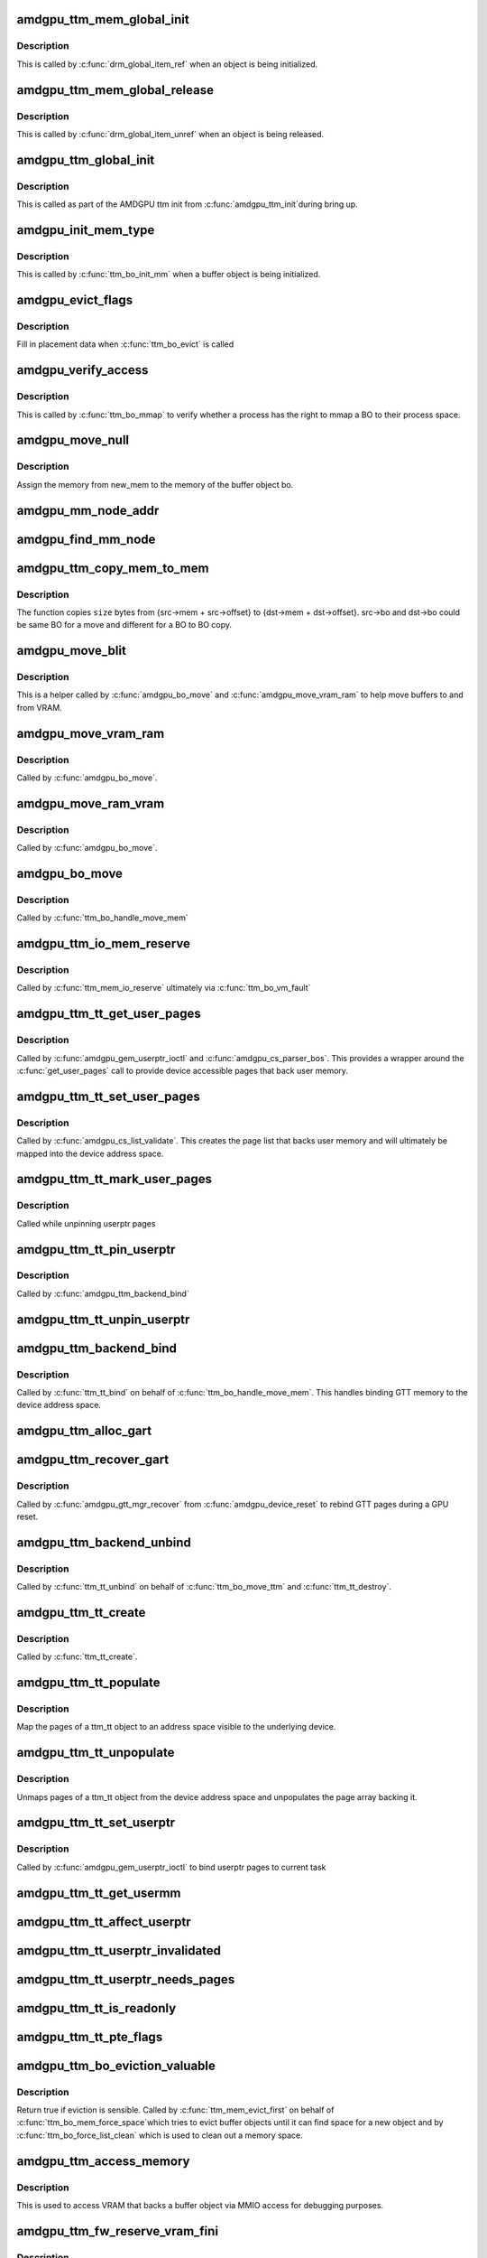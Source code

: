 .. -*- coding: utf-8; mode: rst -*-
.. src-file: drivers/gpu/drm/amd/amdgpu/amdgpu_ttm.c

.. _`amdgpu_ttm_mem_global_init`:

amdgpu_ttm_mem_global_init
==========================

.. c:function:: int amdgpu_ttm_mem_global_init(struct drm_global_reference *ref)

    Initialize and acquire reference to memory object

    :param struct drm_global_reference \*ref:
        Object for initialization.

.. _`amdgpu_ttm_mem_global_init.description`:

Description
-----------

This is called by \ :c:func:`drm_global_item_ref`\  when an object is being
initialized.

.. _`amdgpu_ttm_mem_global_release`:

amdgpu_ttm_mem_global_release
=============================

.. c:function:: void amdgpu_ttm_mem_global_release(struct drm_global_reference *ref)

    Drop reference to a memory object

    :param struct drm_global_reference \*ref:
        Object being removed

.. _`amdgpu_ttm_mem_global_release.description`:

Description
-----------

This is called by \ :c:func:`drm_global_item_unref`\  when an object is being
released.

.. _`amdgpu_ttm_global_init`:

amdgpu_ttm_global_init
======================

.. c:function:: int amdgpu_ttm_global_init(struct amdgpu_device *adev)

    Initialize global TTM memory reference structures.

    :param struct amdgpu_device \*adev:
        AMDGPU device for which the global structures need to be
        registered.

.. _`amdgpu_ttm_global_init.description`:

Description
-----------

This is called as part of the AMDGPU ttm init from \ :c:func:`amdgpu_ttm_init`\ 
during bring up.

.. _`amdgpu_init_mem_type`:

amdgpu_init_mem_type
====================

.. c:function:: int amdgpu_init_mem_type(struct ttm_bo_device *bdev, uint32_t type, struct ttm_mem_type_manager *man)

    Initialize a memory manager for a specific type of memory request.

    :param struct ttm_bo_device \*bdev:
        The TTM BO device object (contains a reference to
        amdgpu_device)

    :param uint32_t type:
        The type of memory requested

    :param struct ttm_mem_type_manager \*man:
        *undescribed*

.. _`amdgpu_init_mem_type.description`:

Description
-----------

This is called by \ :c:func:`ttm_bo_init_mm`\  when a buffer object is being
initialized.

.. _`amdgpu_evict_flags`:

amdgpu_evict_flags
==================

.. c:function:: void amdgpu_evict_flags(struct ttm_buffer_object *bo, struct ttm_placement *placement)

    Compute placement flags

    :param struct ttm_buffer_object \*bo:
        The buffer object to evict

    :param struct ttm_placement \*placement:
        Possible destination(s) for evicted BO

.. _`amdgpu_evict_flags.description`:

Description
-----------

Fill in placement data when \ :c:func:`ttm_bo_evict`\  is called

.. _`amdgpu_verify_access`:

amdgpu_verify_access
====================

.. c:function:: int amdgpu_verify_access(struct ttm_buffer_object *bo, struct file *filp)

    Verify access for a mmap call

    :param struct ttm_buffer_object \*bo:
        The buffer object to map

    :param struct file \*filp:
        The file pointer from the process performing the mmap

.. _`amdgpu_verify_access.description`:

Description
-----------

This is called by \ :c:func:`ttm_bo_mmap`\  to verify whether a process
has the right to mmap a BO to their process space.

.. _`amdgpu_move_null`:

amdgpu_move_null
================

.. c:function:: void amdgpu_move_null(struct ttm_buffer_object *bo, struct ttm_mem_reg *new_mem)

    Register memory for a buffer object

    :param struct ttm_buffer_object \*bo:
        The bo to assign the memory to

    :param struct ttm_mem_reg \*new_mem:
        The memory to be assigned.

.. _`amdgpu_move_null.description`:

Description
-----------

Assign the memory from new_mem to the memory of the buffer object
bo.

.. _`amdgpu_mm_node_addr`:

amdgpu_mm_node_addr
===================

.. c:function:: uint64_t amdgpu_mm_node_addr(struct ttm_buffer_object *bo, struct drm_mm_node *mm_node, struct ttm_mem_reg *mem)

    Compute the GPU relative offset of a GTT buffer.

    :param struct ttm_buffer_object \*bo:
        *undescribed*

    :param struct drm_mm_node \*mm_node:
        *undescribed*

    :param struct ttm_mem_reg \*mem:
        *undescribed*

.. _`amdgpu_find_mm_node`:

amdgpu_find_mm_node
===================

.. c:function:: struct drm_mm_node *amdgpu_find_mm_node(struct ttm_mem_reg *mem, unsigned long *offset)

    Helper function finds the drm_mm_node corresponding to \ ``offset``\ . It also modifies the offset to be within the drm_mm_node returned

    :param struct ttm_mem_reg \*mem:
        *undescribed*

    :param unsigned long \*offset:
        *undescribed*

.. _`amdgpu_ttm_copy_mem_to_mem`:

amdgpu_ttm_copy_mem_to_mem
==========================

.. c:function:: int amdgpu_ttm_copy_mem_to_mem(struct amdgpu_device *adev, struct amdgpu_copy_mem *src, struct amdgpu_copy_mem *dst, uint64_t size, struct reservation_object *resv, struct dma_fence **f)

    Helper function for copy

    :param struct amdgpu_device \*adev:
        *undescribed*

    :param struct amdgpu_copy_mem \*src:
        *undescribed*

    :param struct amdgpu_copy_mem \*dst:
        *undescribed*

    :param uint64_t size:
        *undescribed*

    :param struct reservation_object \*resv:
        *undescribed*

    :param struct dma_fence \*\*f:
        Returns the last fence if multiple jobs are submitted.

.. _`amdgpu_ttm_copy_mem_to_mem.description`:

Description
-----------

The function copies \ ``size``\  bytes from {src->mem + src->offset} to
{dst->mem + dst->offset}. src->bo and dst->bo could be same BO for a
move and different for a BO to BO copy.

.. _`amdgpu_move_blit`:

amdgpu_move_blit
================

.. c:function:: int amdgpu_move_blit(struct ttm_buffer_object *bo, bool evict, bool no_wait_gpu, struct ttm_mem_reg *new_mem, struct ttm_mem_reg *old_mem)

    Copy an entire buffer to another buffer

    :param struct ttm_buffer_object \*bo:
        *undescribed*

    :param bool evict:
        *undescribed*

    :param bool no_wait_gpu:
        *undescribed*

    :param struct ttm_mem_reg \*new_mem:
        *undescribed*

    :param struct ttm_mem_reg \*old_mem:
        *undescribed*

.. _`amdgpu_move_blit.description`:

Description
-----------

This is a helper called by \ :c:func:`amdgpu_bo_move`\  and
\ :c:func:`amdgpu_move_vram_ram`\  to help move buffers to and from VRAM.

.. _`amdgpu_move_vram_ram`:

amdgpu_move_vram_ram
====================

.. c:function:: int amdgpu_move_vram_ram(struct ttm_buffer_object *bo, bool evict, struct ttm_operation_ctx *ctx, struct ttm_mem_reg *new_mem)

    Copy VRAM buffer to RAM buffer

    :param struct ttm_buffer_object \*bo:
        *undescribed*

    :param bool evict:
        *undescribed*

    :param struct ttm_operation_ctx \*ctx:
        *undescribed*

    :param struct ttm_mem_reg \*new_mem:
        *undescribed*

.. _`amdgpu_move_vram_ram.description`:

Description
-----------

Called by \ :c:func:`amdgpu_bo_move`\ .

.. _`amdgpu_move_ram_vram`:

amdgpu_move_ram_vram
====================

.. c:function:: int amdgpu_move_ram_vram(struct ttm_buffer_object *bo, bool evict, struct ttm_operation_ctx *ctx, struct ttm_mem_reg *new_mem)

    Copy buffer from RAM to VRAM

    :param struct ttm_buffer_object \*bo:
        *undescribed*

    :param bool evict:
        *undescribed*

    :param struct ttm_operation_ctx \*ctx:
        *undescribed*

    :param struct ttm_mem_reg \*new_mem:
        *undescribed*

.. _`amdgpu_move_ram_vram.description`:

Description
-----------

Called by \ :c:func:`amdgpu_bo_move`\ .

.. _`amdgpu_bo_move`:

amdgpu_bo_move
==============

.. c:function:: int amdgpu_bo_move(struct ttm_buffer_object *bo, bool evict, struct ttm_operation_ctx *ctx, struct ttm_mem_reg *new_mem)

    Move a buffer object to a new memory location

    :param struct ttm_buffer_object \*bo:
        *undescribed*

    :param bool evict:
        *undescribed*

    :param struct ttm_operation_ctx \*ctx:
        *undescribed*

    :param struct ttm_mem_reg \*new_mem:
        *undescribed*

.. _`amdgpu_bo_move.description`:

Description
-----------

Called by \ :c:func:`ttm_bo_handle_move_mem`\ 

.. _`amdgpu_ttm_io_mem_reserve`:

amdgpu_ttm_io_mem_reserve
=========================

.. c:function:: int amdgpu_ttm_io_mem_reserve(struct ttm_bo_device *bdev, struct ttm_mem_reg *mem)

    Reserve a block of memory during a fault

    :param struct ttm_bo_device \*bdev:
        *undescribed*

    :param struct ttm_mem_reg \*mem:
        *undescribed*

.. _`amdgpu_ttm_io_mem_reserve.description`:

Description
-----------

Called by \ :c:func:`ttm_mem_io_reserve`\  ultimately via \ :c:func:`ttm_bo_vm_fault`\ 

.. _`amdgpu_ttm_tt_get_user_pages`:

amdgpu_ttm_tt_get_user_pages
============================

.. c:function:: int amdgpu_ttm_tt_get_user_pages(struct ttm_tt *ttm, struct page **pages)

    Pin pages of memory pointed to by a USERPTR pointer to memory

    :param struct ttm_tt \*ttm:
        *undescribed*

    :param struct page \*\*pages:
        *undescribed*

.. _`amdgpu_ttm_tt_get_user_pages.description`:

Description
-----------

Called by \ :c:func:`amdgpu_gem_userptr_ioctl`\  and \ :c:func:`amdgpu_cs_parser_bos`\ .
This provides a wrapper around the \ :c:func:`get_user_pages`\  call to provide
device accessible pages that back user memory.

.. _`amdgpu_ttm_tt_set_user_pages`:

amdgpu_ttm_tt_set_user_pages
============================

.. c:function:: void amdgpu_ttm_tt_set_user_pages(struct ttm_tt *ttm, struct page **pages)

    Copy pages in, putting old pages as necessary.

    :param struct ttm_tt \*ttm:
        *undescribed*

    :param struct page \*\*pages:
        *undescribed*

.. _`amdgpu_ttm_tt_set_user_pages.description`:

Description
-----------

Called by \ :c:func:`amdgpu_cs_list_validate`\ .  This creates the page list
that backs user memory and will ultimately be mapped into the device
address space.

.. _`amdgpu_ttm_tt_mark_user_pages`:

amdgpu_ttm_tt_mark_user_pages
=============================

.. c:function:: void amdgpu_ttm_tt_mark_user_pages(struct ttm_tt *ttm)

    Mark pages as dirty

    :param struct ttm_tt \*ttm:
        *undescribed*

.. _`amdgpu_ttm_tt_mark_user_pages.description`:

Description
-----------

Called while unpinning userptr pages

.. _`amdgpu_ttm_tt_pin_userptr`:

amdgpu_ttm_tt_pin_userptr
=========================

.. c:function:: int amdgpu_ttm_tt_pin_userptr(struct ttm_tt *ttm)

    prepare the sg table with the user pages

    :param struct ttm_tt \*ttm:
        *undescribed*

.. _`amdgpu_ttm_tt_pin_userptr.description`:

Description
-----------

Called by \ :c:func:`amdgpu_ttm_backend_bind`\ 

.. _`amdgpu_ttm_tt_unpin_userptr`:

amdgpu_ttm_tt_unpin_userptr
===========================

.. c:function:: void amdgpu_ttm_tt_unpin_userptr(struct ttm_tt *ttm)

    Unpin and unmap userptr pages

    :param struct ttm_tt \*ttm:
        *undescribed*

.. _`amdgpu_ttm_backend_bind`:

amdgpu_ttm_backend_bind
=======================

.. c:function:: int amdgpu_ttm_backend_bind(struct ttm_tt *ttm, struct ttm_mem_reg *bo_mem)

    Bind GTT memory

    :param struct ttm_tt \*ttm:
        *undescribed*

    :param struct ttm_mem_reg \*bo_mem:
        *undescribed*

.. _`amdgpu_ttm_backend_bind.description`:

Description
-----------

Called by \ :c:func:`ttm_tt_bind`\  on behalf of \ :c:func:`ttm_bo_handle_move_mem`\ .
This handles binding GTT memory to the device address space.

.. _`amdgpu_ttm_alloc_gart`:

amdgpu_ttm_alloc_gart
=====================

.. c:function:: int amdgpu_ttm_alloc_gart(struct ttm_buffer_object *bo)

    Allocate GART memory for buffer object

    :param struct ttm_buffer_object \*bo:
        *undescribed*

.. _`amdgpu_ttm_recover_gart`:

amdgpu_ttm_recover_gart
=======================

.. c:function:: int amdgpu_ttm_recover_gart(struct ttm_buffer_object *tbo)

    Rebind GTT pages

    :param struct ttm_buffer_object \*tbo:
        *undescribed*

.. _`amdgpu_ttm_recover_gart.description`:

Description
-----------

Called by \ :c:func:`amdgpu_gtt_mgr_recover`\  from \ :c:func:`amdgpu_device_reset`\  to
rebind GTT pages during a GPU reset.

.. _`amdgpu_ttm_backend_unbind`:

amdgpu_ttm_backend_unbind
=========================

.. c:function:: int amdgpu_ttm_backend_unbind(struct ttm_tt *ttm)

    Unbind GTT mapped pages

    :param struct ttm_tt \*ttm:
        *undescribed*

.. _`amdgpu_ttm_backend_unbind.description`:

Description
-----------

Called by \ :c:func:`ttm_tt_unbind`\  on behalf of \ :c:func:`ttm_bo_move_ttm`\  and
\ :c:func:`ttm_tt_destroy`\ .

.. _`amdgpu_ttm_tt_create`:

amdgpu_ttm_tt_create
====================

.. c:function:: struct ttm_tt *amdgpu_ttm_tt_create(struct ttm_buffer_object *bo, uint32_t page_flags)

    Create a ttm_tt object for a given BO

    :param struct ttm_buffer_object \*bo:
        The buffer object to create a GTT ttm_tt object around

    :param uint32_t page_flags:
        *undescribed*

.. _`amdgpu_ttm_tt_create.description`:

Description
-----------

Called by \ :c:func:`ttm_tt_create`\ .

.. _`amdgpu_ttm_tt_populate`:

amdgpu_ttm_tt_populate
======================

.. c:function:: int amdgpu_ttm_tt_populate(struct ttm_tt *ttm, struct ttm_operation_ctx *ctx)

    Map GTT pages visible to the device

    :param struct ttm_tt \*ttm:
        *undescribed*

    :param struct ttm_operation_ctx \*ctx:
        *undescribed*

.. _`amdgpu_ttm_tt_populate.description`:

Description
-----------

Map the pages of a ttm_tt object to an address space visible
to the underlying device.

.. _`amdgpu_ttm_tt_unpopulate`:

amdgpu_ttm_tt_unpopulate
========================

.. c:function:: void amdgpu_ttm_tt_unpopulate(struct ttm_tt *ttm)

    unmap GTT pages and unpopulate page arrays

    :param struct ttm_tt \*ttm:
        *undescribed*

.. _`amdgpu_ttm_tt_unpopulate.description`:

Description
-----------

Unmaps pages of a ttm_tt object from the device address space and
unpopulates the page array backing it.

.. _`amdgpu_ttm_tt_set_userptr`:

amdgpu_ttm_tt_set_userptr
=========================

.. c:function:: int amdgpu_ttm_tt_set_userptr(struct ttm_tt *ttm, uint64_t addr, uint32_t flags)

    Initialize userptr GTT ttm_tt for the current task

    :param struct ttm_tt \*ttm:
        The ttm_tt object to bind this userptr object to

    :param uint64_t addr:
        The address in the current tasks VM space to use

    :param uint32_t flags:
        Requirements of userptr object.

.. _`amdgpu_ttm_tt_set_userptr.description`:

Description
-----------

Called by \ :c:func:`amdgpu_gem_userptr_ioctl`\  to bind userptr pages
to current task

.. _`amdgpu_ttm_tt_get_usermm`:

amdgpu_ttm_tt_get_usermm
========================

.. c:function:: struct mm_struct *amdgpu_ttm_tt_get_usermm(struct ttm_tt *ttm)

    Return memory manager for ttm_tt object

    :param struct ttm_tt \*ttm:
        *undescribed*

.. _`amdgpu_ttm_tt_affect_userptr`:

amdgpu_ttm_tt_affect_userptr
============================

.. c:function:: bool amdgpu_ttm_tt_affect_userptr(struct ttm_tt *ttm, unsigned long start, unsigned long end)

    Determine if a ttm_tt object lays inside an address range for the current task.

    :param struct ttm_tt \*ttm:
        *undescribed*

    :param unsigned long start:
        *undescribed*

    :param unsigned long end:
        *undescribed*

.. _`amdgpu_ttm_tt_userptr_invalidated`:

amdgpu_ttm_tt_userptr_invalidated
=================================

.. c:function:: bool amdgpu_ttm_tt_userptr_invalidated(struct ttm_tt *ttm, int *last_invalidated)

    Has the ttm_tt object been invalidated?

    :param struct ttm_tt \*ttm:
        *undescribed*

    :param int \*last_invalidated:
        *undescribed*

.. _`amdgpu_ttm_tt_userptr_needs_pages`:

amdgpu_ttm_tt_userptr_needs_pages
=================================

.. c:function:: bool amdgpu_ttm_tt_userptr_needs_pages(struct ttm_tt *ttm)

    Have the pages backing this ttm_tt object been invalidated since the last time they've been set?

    :param struct ttm_tt \*ttm:
        *undescribed*

.. _`amdgpu_ttm_tt_is_readonly`:

amdgpu_ttm_tt_is_readonly
=========================

.. c:function:: bool amdgpu_ttm_tt_is_readonly(struct ttm_tt *ttm)

    Is the ttm_tt object read only?

    :param struct ttm_tt \*ttm:
        *undescribed*

.. _`amdgpu_ttm_tt_pte_flags`:

amdgpu_ttm_tt_pte_flags
=======================

.. c:function:: uint64_t amdgpu_ttm_tt_pte_flags(struct amdgpu_device *adev, struct ttm_tt *ttm, struct ttm_mem_reg *mem)

    Compute PTE flags for ttm_tt object

    :param struct amdgpu_device \*adev:
        *undescribed*

    :param struct ttm_tt \*ttm:
        The ttm_tt object to compute the flags for

    :param struct ttm_mem_reg \*mem:
        The memory registry backing this ttm_tt object

.. _`amdgpu_ttm_bo_eviction_valuable`:

amdgpu_ttm_bo_eviction_valuable
===============================

.. c:function:: bool amdgpu_ttm_bo_eviction_valuable(struct ttm_buffer_object *bo, const struct ttm_place *place)

    Check to see if we can evict a buffer object.

    :param struct ttm_buffer_object \*bo:
        *undescribed*

    :param const struct ttm_place \*place:
        *undescribed*

.. _`amdgpu_ttm_bo_eviction_valuable.description`:

Description
-----------

Return true if eviction is sensible.  Called by
\ :c:func:`ttm_mem_evict_first`\  on behalf of \ :c:func:`ttm_bo_mem_force_space`\ 
which tries to evict buffer objects until it can find space
for a new object and by \ :c:func:`ttm_bo_force_list_clean`\  which is
used to clean out a memory space.

.. _`amdgpu_ttm_access_memory`:

amdgpu_ttm_access_memory
========================

.. c:function:: int amdgpu_ttm_access_memory(struct ttm_buffer_object *bo, unsigned long offset, void *buf, int len, int write)

    Read or Write memory that backs a buffer object.

    :param struct ttm_buffer_object \*bo:
        The buffer object to read/write

    :param unsigned long offset:
        Offset into buffer object

    :param void \*buf:
        Secondary buffer to write/read from

    :param int len:
        Length in bytes of access

    :param int write:
        true if writing

.. _`amdgpu_ttm_access_memory.description`:

Description
-----------

This is used to access VRAM that backs a buffer object via MMIO
access for debugging purposes.

.. _`amdgpu_ttm_fw_reserve_vram_fini`:

amdgpu_ttm_fw_reserve_vram_fini
===============================

.. c:function:: void amdgpu_ttm_fw_reserve_vram_fini(struct amdgpu_device *adev)

    free fw reserved vram

    :param struct amdgpu_device \*adev:
        amdgpu_device pointer

.. _`amdgpu_ttm_fw_reserve_vram_fini.description`:

Description
-----------

free fw reserved vram if it has been reserved.

.. _`amdgpu_ttm_fw_reserve_vram_init`:

amdgpu_ttm_fw_reserve_vram_init
===============================

.. c:function:: int amdgpu_ttm_fw_reserve_vram_init(struct amdgpu_device *adev)

    create bo vram reservation from fw

    :param struct amdgpu_device \*adev:
        amdgpu_device pointer

.. _`amdgpu_ttm_fw_reserve_vram_init.description`:

Description
-----------

create bo vram reservation from fw.

.. _`amdgpu_ttm_init`:

amdgpu_ttm_init
===============

.. c:function:: int amdgpu_ttm_init(struct amdgpu_device *adev)

    Init the memory management (ttm) as well as various gtt/vram related fields.

    :param struct amdgpu_device \*adev:
        *undescribed*

.. _`amdgpu_ttm_init.description`:

Description
-----------

This initializes all of the memory space pools that the TTM layer
will need such as the GTT space (system memory mapped to the device),
VRAM (on-board memory), and on-chip memories (GDS, GWS, OA) which
can be mapped per VMID.

.. _`amdgpu_ttm_late_init`:

amdgpu_ttm_late_init
====================

.. c:function:: void amdgpu_ttm_late_init(struct amdgpu_device *adev)

    Handle any late initialization for amdgpu_ttm

    :param struct amdgpu_device \*adev:
        *undescribed*

.. _`amdgpu_ttm_fini`:

amdgpu_ttm_fini
===============

.. c:function:: void amdgpu_ttm_fini(struct amdgpu_device *adev)

    De-initialize the TTM memory pools

    :param struct amdgpu_device \*adev:
        *undescribed*

.. _`amdgpu_ttm_set_buffer_funcs_status`:

amdgpu_ttm_set_buffer_funcs_status
==================================

.. c:function:: void amdgpu_ttm_set_buffer_funcs_status(struct amdgpu_device *adev, bool enable)

    enable/disable use of buffer functions

    :param struct amdgpu_device \*adev:
        amdgpu_device pointer

    :param bool enable:
        true when we can use buffer functions.

.. _`amdgpu_ttm_set_buffer_funcs_status.description`:

Description
-----------

Enable/disable use of buffer functions during suspend/resume. This should
only be called at bootup or when userspace isn't running.

.. _`amdgpu_ttm_vram_read`:

amdgpu_ttm_vram_read
====================

.. c:function:: ssize_t amdgpu_ttm_vram_read(struct file *f, char __user *buf, size_t size, loff_t *pos)

    Linear read access to VRAM

    :param struct file \*f:
        *undescribed*

    :param char __user \*buf:
        *undescribed*

    :param size_t size:
        *undescribed*

    :param loff_t \*pos:
        *undescribed*

.. _`amdgpu_ttm_vram_read.description`:

Description
-----------

Accesses VRAM via MMIO for debugging purposes.

.. _`amdgpu_ttm_vram_write`:

amdgpu_ttm_vram_write
=====================

.. c:function:: ssize_t amdgpu_ttm_vram_write(struct file *f, const char __user *buf, size_t size, loff_t *pos)

    Linear write access to VRAM

    :param struct file \*f:
        *undescribed*

    :param const char __user \*buf:
        *undescribed*

    :param size_t size:
        *undescribed*

    :param loff_t \*pos:
        *undescribed*

.. _`amdgpu_ttm_vram_write.description`:

Description
-----------

Accesses VRAM via MMIO for debugging purposes.

.. _`amdgpu_ttm_gtt_read`:

amdgpu_ttm_gtt_read
===================

.. c:function:: ssize_t amdgpu_ttm_gtt_read(struct file *f, char __user *buf, size_t size, loff_t *pos)

    Linear read access to GTT memory

    :param struct file \*f:
        *undescribed*

    :param char __user \*buf:
        *undescribed*

    :param size_t size:
        *undescribed*

    :param loff_t \*pos:
        *undescribed*

.. _`amdgpu_iomem_read`:

amdgpu_iomem_read
=================

.. c:function:: ssize_t amdgpu_iomem_read(struct file *f, char __user *buf, size_t size, loff_t *pos)

    Virtual read access to GPU mapped memory

    :param struct file \*f:
        *undescribed*

    :param char __user \*buf:
        *undescribed*

    :param size_t size:
        *undescribed*

    :param loff_t \*pos:
        *undescribed*

.. _`amdgpu_iomem_read.description`:

Description
-----------

This function is used to read memory that has been mapped to the
GPU and the known addresses are not physical addresses but instead
bus addresses (e.g., what you'd put in an IB or ring buffer).

.. _`amdgpu_iomem_write`:

amdgpu_iomem_write
==================

.. c:function:: ssize_t amdgpu_iomem_write(struct file *f, const char __user *buf, size_t size, loff_t *pos)

    Virtual write access to GPU mapped memory

    :param struct file \*f:
        *undescribed*

    :param const char __user \*buf:
        *undescribed*

    :param size_t size:
        *undescribed*

    :param loff_t \*pos:
        *undescribed*

.. _`amdgpu_iomem_write.description`:

Description
-----------

This function is used to write memory that has been mapped to the
GPU and the known addresses are not physical addresses but instead
bus addresses (e.g., what you'd put in an IB or ring buffer).

.. This file was automatic generated / don't edit.

